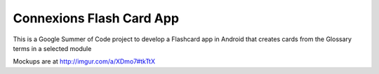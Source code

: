 =======
Connexions Flash Card App
=======


This is a Google Summer of Code project to develop a Flashcard app in Android that creates cards from the Glossary terms in a selected module

Mockups are at http://imgur.com/a/XDmo7#tkTtX